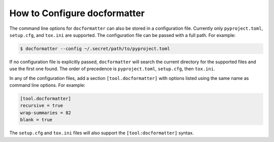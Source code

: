 
How to Configure docformatter
=============================

The command line options for ``docformatter`` can also be stored in a
configuration file.  Currently only ``pyproject.toml``, ``setup.cfg``, and
``tox.ini`` are supported.  The configuration file can be passed with a full
path.  For example:

.. code-block:: console

      $ docformatter --config ~/.secret/path/to/pyproject.toml

If no configuration file is explicitly passed, ``docformatter`` will search
the current directory for the supported files and use the first one found.
The order of precedence is ``pyproject.toml``, ``setup.cfg``, then ``tox.ini``.

In any of the configuration files, add a section ``[tool.docformatter]`` with
options listed using the same name as command line options.  For example:

.. code-block:: yaml

      [tool.docformatter]
      recursive = true
      wrap-summaries = 82
      blank = true

The ``setup.cfg`` and ``tox.ini`` files will also support the
``[tool:docformatter]`` syntax.
